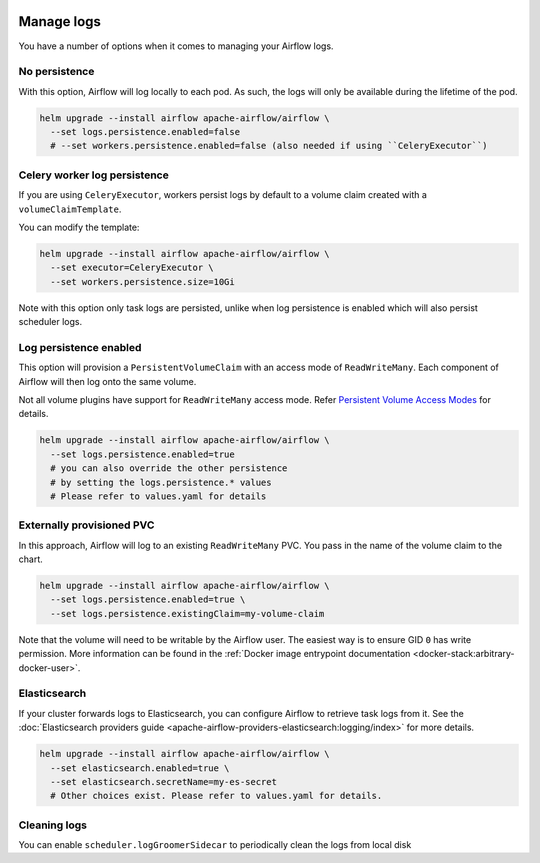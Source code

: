 .. Licensed to the Apache Software Foundation (ASF) under one
    or more contributor license agreements.  See the NOTICE file
    distributed with this work for additional information
    regarding copyright ownership.  The ASF licenses this file
    to you under the Apache License, Version 2.0 (the
    "License"); you may not use this file except in compliance
    with the License.  You may obtain a copy of the License at

 ..   http://www.apache.org/licenses/LICENSE-2.0

 .. Unless required by applicable law or agreed to in writing,
    software distributed under the License is distributed on an
    "AS IS" BASIS, WITHOUT WARRANTIES OR CONDITIONS OF ANY
    KIND, either express or implied.  See the License for the
    specific language governing permissions and limitations
    under the License.

Manage logs
=================

You have a number of options when it comes to managing your Airflow logs.

No persistence
-----------------

With this option, Airflow will log locally to each pod. As such, the logs will only be available during the lifetime of the pod.

.. code-block:: bash

    helm upgrade --install airflow apache-airflow/airflow \
      --set logs.persistence.enabled=false
      # --set workers.persistence.enabled=false (also needed if using ``CeleryExecutor``)

Celery worker log persistence
-----------------------------

If you are using ``CeleryExecutor``, workers persist logs by default to a volume claim created with a ``volumeClaimTemplate``.

You can modify the template:

.. code-block:: bash

    helm upgrade --install airflow apache-airflow/airflow \
      --set executor=CeleryExecutor \
      --set workers.persistence.size=10Gi

Note with this option only task logs are persisted, unlike when log persistence is enabled which will also persist scheduler logs.

Log persistence enabled
-----------------------

This option will provision a ``PersistentVolumeClaim`` with an access mode of ``ReadWriteMany``. Each component of Airflow will
then log onto the same volume.

Not all volume plugins have support for ``ReadWriteMany`` access mode.
Refer `Persistent Volume Access Modes <https://kubernetes.io/docs/concepts/storage/persistent-volumes/#access-modes>`__
for details.

.. code-block:: bash

    helm upgrade --install airflow apache-airflow/airflow \
      --set logs.persistence.enabled=true
      # you can also override the other persistence
      # by setting the logs.persistence.* values
      # Please refer to values.yaml for details

Externally provisioned PVC
--------------------------

In this approach, Airflow will log to an existing ``ReadWriteMany`` PVC. You pass in the name of the volume claim to the chart.

.. code-block:: bash

    helm upgrade --install airflow apache-airflow/airflow \
      --set logs.persistence.enabled=true \
      --set logs.persistence.existingClaim=my-volume-claim

Note that the volume will need to be writable by the Airflow user. The easiest way is to ensure GID ``0`` has write permission.
More information can be found in the :ref:`Docker image entrypoint documentation <docker-stack:arbitrary-docker-user>`.

Elasticsearch
-------------

If your cluster forwards logs to Elasticsearch, you can configure Airflow to retrieve task logs from it.
See the :doc:`Elasticsearch providers guide <apache-airflow-providers-elasticsearch:logging/index>` for more details.

.. code-block:: bash

    helm upgrade --install airflow apache-airflow/airflow \
      --set elasticsearch.enabled=true \
      --set elasticsearch.secretName=my-es-secret
      # Other choices exist. Please refer to values.yaml for details.

Cleaning logs
-------------

You can enable ``scheduler.logGroomerSidecar`` to periodically clean the logs from local disk
